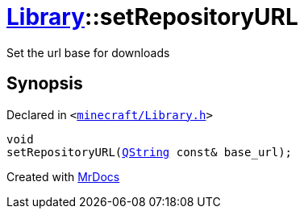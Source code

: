 [#Library-setRepositoryURL]
= xref:Library.adoc[Library]::setRepositoryURL
:relfileprefix: ../
:mrdocs:


Set the url base for downloads



== Synopsis

Declared in `&lt;https://github.com/PrismLauncher/PrismLauncher/blob/develop/launcher/minecraft/Library.h#L105[minecraft&sol;Library&period;h]&gt;`

[source,cpp,subs="verbatim,replacements,macros,-callouts"]
----
void
setRepositoryURL(xref:QString.adoc[QString] const& base&lowbar;url);
----



[.small]#Created with https://www.mrdocs.com[MrDocs]#
